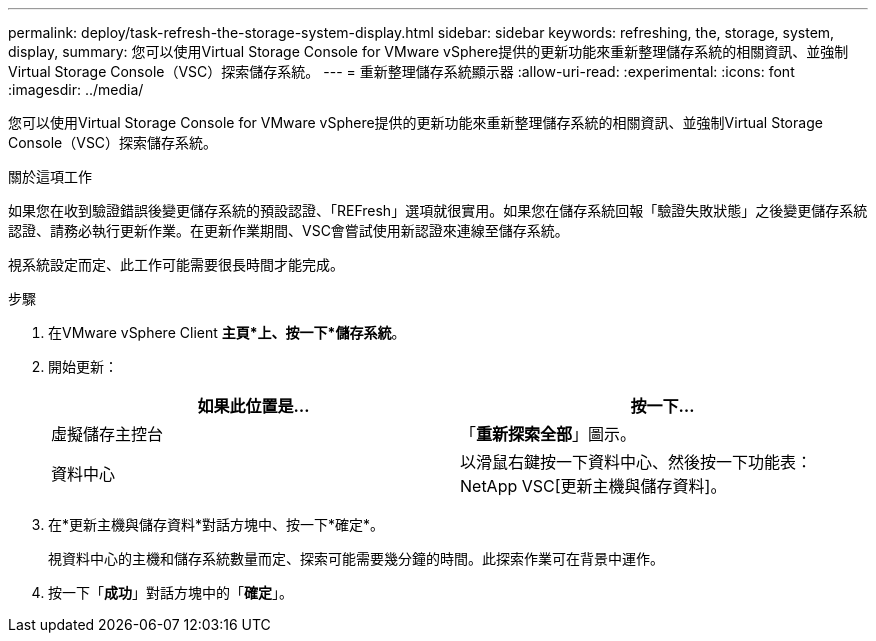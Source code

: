 ---
permalink: deploy/task-refresh-the-storage-system-display.html 
sidebar: sidebar 
keywords: refreshing, the, storage, system, display, 
summary: 您可以使用Virtual Storage Console for VMware vSphere提供的更新功能來重新整理儲存系統的相關資訊、並強制Virtual Storage Console（VSC）探索儲存系統。 
---
= 重新整理儲存系統顯示器
:allow-uri-read: 
:experimental: 
:icons: font
:imagesdir: ../media/


[role="lead"]
您可以使用Virtual Storage Console for VMware vSphere提供的更新功能來重新整理儲存系統的相關資訊、並強制Virtual Storage Console（VSC）探索儲存系統。

.關於這項工作
如果您在收到驗證錯誤後變更儲存系統的預設認證、「REFresh」選項就很實用。如果您在儲存系統回報「驗證失敗狀態」之後變更儲存系統認證、請務必執行更新作業。在更新作業期間、VSC會嘗試使用新認證來連線至儲存系統。

視系統設定而定、此工作可能需要很長時間才能完成。

.步驟
. 在VMware vSphere Client *主頁*上、按一下*儲存系統*。
. 開始更新：
+
[cols="1a,1a"]
|===
| 如果此位置是... | 按一下... 


 a| 
虛擬儲存主控台
 a| 
「*重新探索全部*」圖示。



 a| 
資料中心
 a| 
以滑鼠右鍵按一下資料中心、然後按一下功能表：NetApp VSC[更新主機與儲存資料]。

|===
. 在*更新主機與儲存資料*對話方塊中、按一下*確定*。
+
視資料中心的主機和儲存系統數量而定、探索可能需要幾分鐘的時間。此探索作業可在背景中運作。

. 按一下「*成功*」對話方塊中的「*確定*」。

